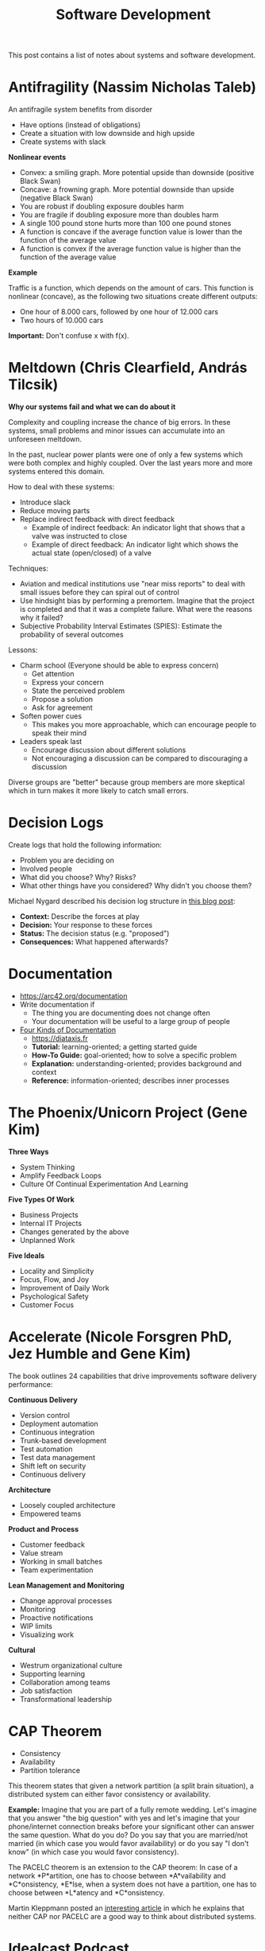 #+TITLE: Software Development

This post contains a list of notes about systems and software development.

* Antifragility (Nassim Nicholas Taleb)
:PROPERTIES:
:CUSTOM_ID: antifragility
:END:

An antifragile system benefits from disorder

- Have options (instead of obligations)
- Create a situation with low downside and high upside
- Create systems with slack

*Nonlinear events*

- Convex: a smiling graph. More potential upside than downside (positive Black
  Swan)
- Concave: a frowning graph. More potential downside than upside (negative Black
  Swan)
- You are robust if doubling exposure doubles harm
- You are fragile if doubling exposure more than doubles harm
- A single 100 pound stone hurts more than 100 one pound stones
- A function is concave if the average function value is lower than the
  function of the average value
- A function is convex if the average function value is higher than the function
  of the average value

*Example*

Traffic is a function, which depends on the amount of cars. This function is
nonlinear (concave), as the following two situations create different outputs:

- One hour of 8.000 cars, followed by one hour of 12.000 cars
- Two hours of 10.000 cars

*Important:* Don't confuse x with f(x).

* Meltdown (Chris Clearfield, András Tilcsik)
:PROPERTIES:
:CUSTOM_ID: meltdown
:END:

*Why our systems fail and what we can do about it*

Complexity and coupling increase the chance of big errors. In these systems,
small problems and minor issues can accumulate into an unforeseen meltdown.

In the past, nuclear power plants were one of only a few systems which were both
complex and highly coupled. Over the last years more and more systems entered
this domain.

How to deal with these systems:

- Introduce slack
- Reduce moving parts
- Replace indirect feedback with direct feedback
  - Example of indirect feedback: An indicator light that shows that a valve was
    instructed to close
  - Example of direct feedback: An indicator light which shows the actual state
    (open/closed) of a valve

Techniques:

- Aviation and medical institutions use "near miss reports" to deal with small
  issues before they can spiral out of control
- Use hindsight bias by performing a premortem. Imagine that the project is
  completed and that it was a complete failure. What were the reasons why it
  failed?
- Subjective Probability Interval Estimates (SPIES): Estimate the probability of
  several outcomes

Lessons:

- Charm school (Everyone should be able to express concern)
  - Get attention
  - Express your concern
  - State the perceived problem
  - Propose a solution
  - Ask for agreement
- Soften power cues
  - This makes you more approachable, which can encourage people to speak their
    mind
- Leaders speak last
  - Encourage discussion about different solutions
  - Not encouraging a discussion can be compared to discouraging a discussion

Diverse groups are "better" because group members are more skeptical which in
turn makes it more likely to catch small errors.

* Decision Logs
:PROPERTIES:
:CUSTOM_ID: decision-logs
:END:

Create logs that hold the following information:

- Problem you are deciding on
- Involved people
- What did you choose? Why? Risks?
- What other things have you considered? Why didn't you choose them?

Michael Nygard described his decision log structure in [[https://cognitect.com/blog/2011/11/15/documenting-architecture-decisions][this blog post]]:

- *Context:* Describe the forces at play
- *Decision:* Your response to these forces
- *Status:* The decision status (e.g. "proposed")
- *Consequences:* What happened afterwards?

* Documentation
:PROPERTIES:
:CUSTOM_ID: documentation
:END:

- https://arc42.org/documentation
- Write documentation if
  - The thing you are documenting does not change often
  - Your documentation will be useful to a large group of people
- [[https://www.writethedocs.org/videos/eu/2017/the-four-kinds-of-documentation-and-why-you-need-to-understand-what-they-are-daniele-procida/][Four Kinds of Documentation]]
  - https://diataxis.fr
  - *Tutorial:* learning-oriented; a getting started guide
  - *How-To Guide:* goal-oriented; how to solve a specific problem
  - *Explanation:* understanding-oriented; provides background and context
  - *Reference:* information-oriented; describes inner processes

* The Phoenix/Unicorn Project (Gene Kim)
:PROPERTIES:
:CUSTOM_ID: the-phoenix-unicorn-project
:END:

*Three Ways*

- System Thinking
- Amplify Feedback Loops
- Culture Of Continual Experimentation And Learning

*Five Types Of Work*

- Business Projects
- Internal IT Projects
- Changes generated by the above
- Unplanned Work

*Five Ideals*

- Locality and Simplicity
- Focus, Flow, and Joy
- Improvement of Daily Work
- Psychological Safety
- Customer Focus

* Accelerate (Nicole Forsgren PhD, Jez Humble and Gene Kim)
:PROPERTIES:
:CUSTOM_ID: accelerate
:END:

The book outlines 24 capabilities that drive improvements software delivery
performance:

*Continuous Delivery*

- Version control
- Deployment automation
- Continuous integration
- Trunk-based development
- Test automation
- Test data management
- Shift left on security
- Continuous delivery

*Architecture*

- Loosely coupled architecture
- Empowered teams

*Product and Process*

- Customer feedback
- Value stream
- Working in small batches
- Team experimentation

*Lean Management and Monitoring*

- Change approval processes
- Monitoring
- Proactive notifications
- WIP limits
- Visualizing work

*Cultural*

- Westrum organizational culture
- Supporting learning
- Collaboration among teams
- Job satisfaction
- Transformational leadership

* CAP Theorem
:PROPERTIES:
:CUSTOM_ID: cap-theorem
:END:

- Consistency
- Availability
- Partition tolerance

This theorem states that given a network partition (a split brain situation), a
distributed system can either favor consistency or availability.

*Example:* Imagine that you are part of a fully remote wedding. Let's imagine
that you answer "the big question" with yes and let's imagine that your
phone/internet connection breaks before your significant other can answer the
same question. What do you do? Do you say that you are married/not married (in
which case you would favor availability) or do you say "I don't know" (in which
case you would favor consistency).

The PACELC theorem is an extension to the CAP theorem: In case of a network
*P*artition, one has to choose between *A*vailability and *C*onsistency,
*E*lse, when a system does not have a partition, one has to choose between
*L*atency and *C*onsistency.

Martin Kleppmann posted an [[https://martin.kleppmann.com/2015/05/11/please-stop-calling-databases-cp-or-ap.html][interesting article]] in which he explains that neither
CAP nor PACELC are a good way to think about distributed systems.

* Idealcast Podcast
:PROPERTIES:
:CUSTOM_ID: idealcast-podcast
:END:

*Jeffrey Fredrick ([[https://itrevolution.com/podcast/the-idealcast-episode-14/][Episode 14]])*

Employee satisfaction can indicate the performance of an organization. Ask:

- Are you happy?
- Are you able to do work that you are proud of?

*Scott Havens ([[https://itrevolution.com/podcast/the-idealcast-episode-22][Episode 22]] & [[https://itrevolution.com/podcast/the-idealcast-episode-23-2][Episode 23]])*

- State management techniques used in functional programming can be used to
  scale large architecture such as Wal-Mart's warehouse system
- Working with event streams as input and output makes a system decoupled,
  easier to test and more understandable
- A pure function can be replaced by a lookup table
- Scott mentions a story about how they recovered from a disaster involving the
  death of a Kafka cluster
- He also tells the story of how he replaced a synchronous call graph involving
  23 procedures with asynchronous computation
- Category theory is not too important in your day-to-day use of functional
  patterns

* Pilot Decision Management ([[https://www.youtube.com/watch?v=QNA9EExd8lQ][Clifford Agius]])
:PROPERTIES:
:CUSTOM_ID: pilot-decision-management
:END:

The TDODAR framework:

*Time*

- Is it an emergency? Do we have to act quickly?
- Do we need to and can we make more time?
- Do we have time for a cup of coffee?
- Start a stopwatch and make sure you come back to the "T" to check if things
  change

*Diagnosis*

What do we think happened?

- Discuss the symptoms
- Ask open questions
- Find some information to tell me this is not XYZ
- Agree on the issue to be tackled
- Make it quick and concise, the clock is ticking!

*Options*

What should we do?

- Brainstorm possible options
- Tell people "Give me another option!" if the discussion dries up
- Take input from all members of the team and outside sources
- No such thing as a silly idea. Verbalize everything
- Don't drag it out, be quick. Often the first ideas are the best anyway

*Decide*

What are we going to do?

- As a team decide what is the correct or chosen path
- Don't spend too much time deciding, pick an option and go with it
- *State the decision*

*Assign*

Assign tasks to the members of the team.

- Team leader assigns tasks
- Make tasks short and within the skills of that team member
- It is not a race!
- Complete your task as well as you can but don't delay completion
- If you can't complete ask for help
- Consider overload

*Review*

- Has the issue been resolved?
- Do we still have time?
- Quickly repeat TDODAR to see if actions have changed the answer
- Is it still a good decision?

* Sharpening the Tools ([[https://www.infoq.com/presentations/Sharpening-the-Tools][Dan North]])
:PROPERTIES:
:CUSTOM_ID: sharpening-the-tools
:END:

*Novice Programmer*

Need rules (*not patterns*) to guide their way: Don't ask. Follow this advice
and you will be fine.

*Advanced Beginner*

Do not follow the rules! Find out why the rules are the rules. We are starting
to get context - we experience how stuff works.

*Competent*

You become goal oriented. This is a time based thing. Most people become
competent if they keep doing something.

*Proficient*

This is a deliberate step. Things start to become intuition. Patterns start to
become useful. "How can I make this better?"

*Expert*

You are operating of instinct. You don't think about rules, you "just know".
This is critical: You don't know how you come up with your decision.

* Learn to love meetings ([[https://www.youtube.com/watch?v=ppfLUFO-hwc][Dr. Neil Roodyn]])
:PROPERTIES:
:CUSTOM_ID: learn-to-love-meetings
:END:

- Have a timeline and an agenda
- "Check-in": Say your name, how you feel and your expectations at the beginning
  of a meeting
- Decisions are made via votes
  - Yes
  - I don't care
  - No (you have to provide an alternative to discuss and vote)
- A decision can be postponed through an "investigation". This is used to ask
  clarifying questions
- They were using a dashboard to display metrics to analyze how the meeting time
  was spent (e.g. fiddling with the projector, actual discussions and so on)
- Lean Coffee

* Preventing the Collapse of Civilization ([[https://www.youtube.com/watch?v=pW-SOdj4Kkk][Jonathan Blow]])
:PROPERTIES:
:CUSTOM_ID: preventing-the-collapse-of-civilization
:END:

- Technology on its own will degrade. It needs constant effort to improve and
  not lose technology
- Without generational transfer, civilizations die
- How productive are programming languages at a higher abstraction level (think
  C#, Haskell or JavaScript) *really*? The first version of Unix was written
  in three weeks
- We keep adding complexity, which means that each individual knows less and
  less about a system
- We are reducing development time by using existing tools and frameworks, but
  we are also giving up capability. This is fine in isolation, but it might
  become a problem if everyone does it
- Only a handful of people *really* know how a CPU works
- Our tools change our thought process

* Don't Walk Away from Complexity, Run ([[https://www.youtube.com/watch?v=4MEKu2TcEHM][Venkat Subramaniam]])
:PROPERTIES:
:CUSTOM_ID: dont-walk-away-from-complexity-run
:END:

- Two kinds of code frustrate him:
  - One that won't work
  - One that works, but shouldn't
- Shared mutability is the devil's work
- Using a library is like dating, using a framework is like getting married

* Transactions - Myths, Suprises and Opportunities ([[https://www.youtube.com/watch?v=5ZjhNTM8XU8][Martin Kleppmann]])
:PROPERTIES:
:CUSTOM_ID: transactions-myths-suprises-and-opportunities
:END:

ACID is more or less a marketing term, it isn't too precise.

*Durability*

Used to mean that your database is written to an archive tape. When tape bands
fell out of fashion, durability was redefined as "fsync to disk". With the rise
of distributed system, durability was redefined once more to mean replication.

*Consistency*

- This is not the same C as in the CAP theorem
- A database moves from one consistent state to the another through
  transactions. A consistent state is defined through integrity checks or
  invariants (e.g. the balance of an account cannot be negative)
- It is a property of how the application uses the database, it is not a
  property of the database itself

*Atomicity*

- "All or nothing guarantee"
- It's about handling crashes/fault, not about concurrency! You either get all
  or no parts of a transaction

*Isolation*

Serializable isolation means that the effects of concurrent transactions is as
though all transactions were performed in a serial (one after the other)
fashion. Each transaction feels as if it had the whole database for itself.

Databases have different default and maximum isolation levels. These levels are:

- Read Uncommitted
- Read Committed:
  - Dirty reads/writes are not allowed
  - Does not prevent Read Skew (see below). This is scary, as "Read Committed"
    is the default isolation level for several databases
- Snapshot Isolation:
  - Read skews are not allowed. If a transaction is reading the database, the
    transaction sees the database at a specific point in time. Other
    transactions do not interfere.
  - Does not prevent Write Skew
- Repeatable Read
- Serializable
  - Can prevent Write Skew
  - Some implementations use two-phase-locking (not two-phase-commit!), which
    use shared locks. This can be problematic, as analytical queries lock the
    whole databases.
  - Other solutions (which don't use shared locks) are H-Store and Serializable
    Snapshot Isolation

*Race Conditions*

- Dirty Read: A transaction can read what another unfinished transaction wrote
- Dirty Write: Concurrent writes to several tables can interfere with each other
- Read Skew: Imagine a transaction which transfers 100 dollars from one account
  to another. A backup process might read both accounts at different times (one
  before a transaction, and one afterwards), which means that the backup now
  contains inconsistent data
- Write Skew:
  - Pattern: Read something, make decision, write decision to database
  - Example: An ambulance system requires, that each shift has at least one
    doctor on call. If several doctors request to go off call at the same time,
    we can end up in a situation in which no doctor is on call. This can happen
    because these concurrent transactions see the exact same snapshot of a
    database
  - "By the time the write is committed, the premise of the decision is no
    longer true"

* How did we end up here ([[https://www.youtube.com/watch?v=oxjT7veKi9c][Todd Montgomery & Martin Thompson]])
:PROPERTIES:
:CUSTOM_ID: how-did-we-end-up-here
:END:

- Focus on the fundamentals. Master them and understand them before you try
  to change them
- Shared mutable state is *a complete nightmare* and should only be used for
  systems programming. The smartest people get this wrong all the time
  - A cache is one the hardest problems in computer science. Do you *really*
    want to implement it yourself?
  - Embrace append-only, single writer, and shared nothing designs
- Universal scalability law: You can't run away from math
- Stop using text encoding. The web is in a constant "debug mode"
- Synchronous communication is the crystal meth of distributed programming.
  Remote Procedure Calls do not work
- Object orientation and set theories are great models. Please don't use ORMs to
  make them work together. If you don't understand SQL, please do not use a
  database
- "The purpose of abstraction is not to be vague, but to create a new semantic
  level in which one can absolutely precise" - Dijkstra
- Think in terms of transformation and flow of data - not code!
- Farley's second law: "As soon as you realize that most people don't know what
  they are doing the world makes a lot more sense"

* It's about time ([[https://www.youtube.com/watch?v=Nhhm5yC2HCo][Christin Gorman]])
:PROPERTIES:
:CUSTOM_ID: its-about-time
:END:

The basic time library in your favorite programming language might be horrible.
Why? Because they tend to mix two very different concepts:

- The linear progression of time
- An interpretation of time, based on politics, astronomy and history

What time is it? 1532428776. No, I mean what time is it? Well, that depends.
Which epoch do you mean?

| Environment | Start      |
|-------------+------------|
| .NET        | 1 Jan 0001 |
| Windows     | 1 Jan 1601 |
| Unix        | 1 Jan 1970 |
| GPS         | 5 Jan 1980 |

A timestamp on Windows means something completely different than a timestamp on
Unix!

Time synchronization (clock drift correction) is the reason why Windows does not
guarantee, that the system time increases monotonically. So you shouldn't use
it. Instead, use something different like the current tick count, or use your
own sequence number.

UTC (which stands for Coordinated Universal Time) is an effort to create a
system on which we can all agree.

Coding advice:

- Store timestamps as UTC together with a time zone
- Do not store start/end timestamps. Instead, store a start timestamp together
  with a duration. This makes it much easier to deal with events such as
  day-light saving
- Don't always mock out your database layer. The conversation of dates (which
  can depend on the time zone of your database *and* on the time zone of your
  operating system) will hunt you down
- Make date ranges *inclusive* from and *exclusive* to (start <= value <
  end)

* PID Loops and the Art of Keeping Systems Stable ([[https://www.youtube.com/watch?v=3AxSwCC7I4s][Colm MacCárthaigh]])
:PROPERTIES:
:CUSTOM_ID: pid-loops-and-the-art-of-keeping-systems-stable
:END:

Control theory:

Present -> Observe -> Feedback -> React -> (Present)

A furnace is a classical example of applied control theory: you want to keep
water at a specific temperature. So what do you do? You measure the error (e.g.
the water has 20°C, it should be 100°C, so the error is 80°C) and react with
correcting actions based on the error. To do this, we distinguish three types of
controllers:

*P Controller*

- Takes proportional steps to correct an error (e.g. the applied heat is
  proportional to the measured error)
- These systems tend to oscillate around the desired state

*PI Controller*

- Adds an integral to observe an error over time
- Such a system still oscillates, but the overall error curve is flattened
- Thermostats or cruise controls use PI systems
- These systems cannot deal with shocks

*PID Controller*

- Adds a derivative component to predict future errors

*Anti Patterns*

Using open loops is scary. The system cannot detect a problem. Chaos engineering
and observability are fine practices to find open loops. Open loop systems tend
to be imperative (do this, do that), while closed loop system tend to be
declarative (please get the system into my defined desired state).

Power laws are out to get you. A system failure can spread in an exponential
way. These failures can be kept in their cages by building smaller systems
(which decrease the overall "blasting radius"). Other techniques include:

- Exponential back-off
- Rate-limiters

Sudden load spikes can bring down a system. In general: keep your queues short.
LIFO queues might be a good idea, as they will prioritize new information.

Implementing edge triggered systems imply, that you have solved the "deliver
just once" problem. Level triggered (and idempotent) systems seem to be a
simpler solution.

* Big Numbers and the 1Hz CPU ([[https://www.youtube.com/watch?v=pDBOC6I3K8g][Tom Hudson]])
:PROPERTIES:
:CUSTOM_ID: big-numbers-and-the-1hz-cpu
:END:

We do not have a good intuition for how fast different parts of a computer are.

Let's have a look at a 3ghz CPU and different access times:

- Register: 0.3ns
- L1 cache: 1.5ns
- L2 cache: 3ns
- L3 cache 13ns
- RAM: 0.1 microseconds
- HDD: 6ms
- SSD: 80 microseconds

All these values seem "low enough", but let's but them into perspective using a
1 Hertz CPU:

- Register: 1 second
- L1 cache: 4.5 seconds
- L2 cache: 9 seconds
- L3 cache: 39 seconds
- RAM: 5 minutes
- HDD: 9 months
- SSD: 1 day

* Design, Composition, and Performance ([[https://www.youtube.com/watch?v=MCZ3YgeEUPg][Rich Hickey]])
:PROPERTIES:
:CUSTOM_ID: design-composition-and-performance
:END:

- Design is taking things apart so you can put them back together
- An instrument is a tool for an expert
- You learn an instrument by playing the actual instrument. There is no real
  alternative. This means, that you are using an experts tool while being a
  novice. But you won't be a novice for long
- An instrument is (for the most part) very simple. It is made to work in a very
  specific way. Composers can use several instruments to create a predictable
  outcome. This would be hard if instruments weren't that limited
- A musician spends most of his time practicing instead of performing. Why is
  our industry different?
- We should build interfaces for machines first and then put an interface for a
  human on top
- Constraint is a driver for creativity
- Design is making decisions. It's about saying no

* Thinking Fast and Slow ([[https://www.youtube.com/watch?v=XjbTLIqnq-o][Linda Rising]])
:PROPERTIES:
:CUSTOM_ID: thinking-fast-and-slow
:END:

*System 1*

- Unconscious (runs 24/7)
- Fast, intuitive
- Can multi-task
- ~11 million bits/second
- 95% of cognitive function
- inaccessible

*System 2*

- Conscious
- Slow, rational, forgetful
- Linear (Cannot multi-task)
- ~40 bits/second
- 5% of cognitive function

We identify with System 2 and we believe, that System 2 is in charge.

System 1 gains its speed by using heuristics. It is also in charge of "telling
our story" in which we are identified as the hero. System 1 is prone to biases
such as:

- *Confirmation bias:* We seek confirmation instead of information. We like to
  stick to our point of view, even in the face of evidence which supports a
  different point
- *Cognitive dissonance:* We have a hard time to keep two contradicting ideas
  in our head
- *Naive realism:* We believe that we are rational and that a disagreeing part
  will "see" if we present them "our facts"

We overestimate our own understanding and underestimate the role of randomness
in our world. We seek for patterns and explanations, even if there aren't any.

System 2 can only focus for about 50 minutes (max) before taking a break.

We use System 2 to learn something new. Over time, a certain skill moves to
System 1 (e.g. walking, driving, or playing an instrument). After is has moved
to System 1, interference from System 2 can hurt our performance by
"overthinking".

System 2 takes a lot of energy. Self control causes a drop in your blood
glucose. We have a limited pool of "mental energy". This is why we tend to make
worse decisions when tired or hungry.

System 2 believes that it runs the show, but System 1 is in charge! And that's
good. You don't want to trust a system which lets you forget your keys to care
about essential tasks such as breathing.

*Better Meetings*

- Water, tea, coffee available
- Standing should be OK
- Very small groups
- Limit meeting times to ~40 minutes. For longer meetings, take a different seat
  after a break
- 10 minute break before important decisions

* Mistakes and Discoveries While Cultivating Ownership ([[https://www.youtube.com/watch?v=ddOGmao_cnA][Aaron Blohowiak]])
:PROPERTIES:
:CUSTOM_ID: mistakes-and-discoveries-while-cultivating-ownership
:END:

*Netflix Culture*

- *Avoid rules:* Do not constraint people. We need good judgment
- *People over Process:* The world is changing, while your process is lacking
  behind
- *Context not Control:* You can't really good decisions if you do not
  understand your environment. A manager knows less than the "people in the
  field"
- *Freedom and Responsibility:* Have options and hold people responsible for
  the quality of their decision making

*Levels of Ownership*

0. *Demonstration:* No ownership
1. *Oversight:* You do it, but we will pre-approve it
2. *Observation:* You do it and we will review it after it is done
3. *Execution:* Here's where we want to go and we know that you will pull it
   off. We might check just so that we know what's going on
4. *Vision:* You understand your responsibilities and your shareholder's needs

*Mistakes*

- Different ideas about which level we should be at
- Not being explicit when levels change

* Changing your Habits & Environment to get more Professional Productivity ([[https://www.youtube.com/watch?v=mrHjHdyRDNY][Linda Rising]])
:PROPERTIES:
:CUSTOM_ID: changing-your-habits-and-environment-to-get-more-professional-productivity
:END:

- We sit too much and move too little
- Lying down can improve your problem solving skills
- Try to have meetings while walking

* Functional data that adapts to change ([[https://www.youtube.com/watch?v=us4dp7Ksly0][Don Syme]])
:PROPERTIES:
:CUSTOM_ID: functional-data-that-adapts-to-change
:END:

- Classic UIs are built using the MVVM pattern
- A different approach to building UI is called MVU: Model, View, Update
  - Examples: Svelte, Elm, React Native
- MVU is based on functional principles
- There is a unidirectional data flow
- "UI becomes calculation and information, not state"
- We create a view based on a model and update the model through messages, which
  in turn changes the view
- An initial reaction might be that "functional" and "high performance" cannot
  go together. The key to making it work is "incremental functional
  programming", which is related to event sourcing

* A Cheap Effective Method for Dealing with Stressful Situations ([[https://www.youtube.com/watch?v=ODpq_6qcPIA][Linda Rising]])
:PROPERTIES:
:CUSTOM_ID: a-cheap-effective-method-for-dealing-with-stressful-situations
:END:

- The pandemic has created a very stressful environment
- Long periods of anxiety compromises our immune system
- What doesn't work:
  - Suppressing/denying a stressful situation
  - Positive thinking (not strong enough)
  - Distractions
  - Venting
  - Blaming others/circumstances
- What does work: expressive writing. Write about your troubles
- General instructions
  - Write 15-20 min/day for 4-5 consecutive days
  - Topic should be personal and important
  - Write continuously. Don't worry about punctuation, spelling, grammar. If you
    run out of things to say, repeat what you have written. Keep pen on paper.
  - Write only for yourself. Destroy or hide what you are writing. Do not turn
    the exercise into a letter. The result is for your eyes only.
  - If you feel you cannot write about something because it will push you over
    the edge, STOP!
  - Some feel sad after writing, especially on the first day. This feeling
    usually goes away in an hour or so
- *Pen and paper work best*, but typing or voice recording are OK
- Writing before stressful situations (e.g. test taking, presentations, surgery,
  ...) can also be beneficial

* If (domain logic) then CQRS, or Saga ([[https://www.youtube.com/watch?v=fWU8ZK0Dmxs][Udi Dahan]])
:PROPERTIES:
:CUSTOM_ID: if-domain-logic-then-cqrs-or-saga
:END:

- Hard deletes are painful as they can lead to cascading deletes (e.g. deleting
  a product may delete user purchases)
- We use soft deletes as a "quick fix" to the cascading delete problem
- But deleting makes a lot of sense in a "private domain", e.g. when a user
  updates the product catalog. We can treat this domain as a sandbox, where the
  user can manipulate data in an easy way
- We need to validate data when we are publishing it from the "private domain"
  to a "public domain" (e.g. so that the customer can see the updated product
  catalog)
- Deletes in a "public domain" hide business intent. Why do you want to delete
  data? Do you really want to delete this product, or do intent to no longer
  sell this product?
- Systems like Amazon are a collaborative domain. Checking invariants is doomed
  to be full of race conditions. Example: A user adds a product to his shopping
  cart. An employee marks the same product as "not for sale". Depending on the
  timing of these requests, an invariance such as "a user cannot buy an item if
  it is not for sale" cannot hold.
- We need to deal with eventual consistency in the context of the business.
  Don't confuse this with technical eventual consistency (e.g. updating read
  models)

* Cultivating Architecture ([[https://www.youtube.com/watch?v=MZnrxjw602E][Martin Fowler, Birgitta Böckeler]])
:PROPERTIES:
:CUSTOM_ID: cultivating-architecture
:END:

- Good architecture can accelerate a team as it can keep the cost of change down
- Software delivery performance correlates with organizational performance
- Strive to create autonomous teams
- Inform technical staff about the business goals
- Create a set of guiding principles which should help a team when dealing with
  architecture decisions
  - Find principles by identifying what's moving you forward and what's holding
    you back
- Create your own tech radar. What technology do we use? What do we want to try?
  What do we want to get rid of?
- Document any decisions. A simple markdown file might be enough

* What I learned from three years of sciencing the crap out of DevOps ([[https://www.youtube.com/watch?v=kr08zSnyU20][Jez Humble]])
:PROPERTIES:
:CUSTOM_ID: what-i-learned-from-three-years-of-sciencing-the-crap-out-of-devops
:END:

- Job satisfaction is the biggest indicator for organization performance
- IT companies with high throughput perform better in terms of stability

* Files ([[https://www.deconstructconf.com/2019/dan-luu-files][Dan Luu]])
:PROPERTIES:
:CUSTOM_ID: files
:END:

- We believe that file systems are a solved problem and that they share a common
  abstraction, but that is not true
- Writing a file may seem easy, but there's a lot that could go wrong. File
  systems have bugs too
- File operations may not be atomic
- Even great programmers make mistakes when using the file system. Static
  analysis tools found bugs when inspecting code bases such as Git, Postgres
- Sqlite is a rather stable way to interact with the file system
- Different file systems have different behavior when dealing with errors
- SSDs need ECC (error correcting codes) not be "better", but rather to work at
  all
- Computers don't work

* Optimize For Time ([[https://www.youtube.com/watch?v=fBr8BKPW5tc][Andy Walker]])
:PROPERTIES:
:CUSTOM_ID: optimize-for-time
:END:

- High performing teams seem to have more time to get things done. They don't
  hurry. They hit their deadlines
- Struggling teams seem to always be behind
- Busyness is a curse
- Four things he holds true
  - Invest in improvement
  - Respect each other's time
  - Ruthless about time (say no to things that don't make sense)
  - Anticipate problems
- What if the team is the product? If you are not investing in moving faster
  you're moving slower
- Only interrupt people if there is an important reason to do so
- Teams that invest in each other achieve more
- Change is expensive! Fail fast
- When given a hard deadline, work from the basis that everything is going to
  failure
  - Plan for failure
  - Plan to fail cheaply
  - Your plan is not the outcome
  - Recover quickly

* Conversational Transformation ([[https://www.youtube.com/watch?v=RMT_Tqzf_vc][Jeffrey Fredrick, Douglas Squirrel]])
:PROPERTIES:
:CUSTOM_ID: conversational-transformation
:END:

Conversational Analysis with The 4 Rs

- Record
  - Fold a piece of paper in half. Write the major points of your conversation
    on the right hand side. Record what you thought (but didn't say) on the left
    hand side
- Reflect
  - How many genuine questions were asked?
  - What is on the left side that isn't on the right?
  - What sets off negative reactions for you?
- Revise
- Roleplay
- (Repeat)
- (Role-reversal)

* Continuous Retrospectives ([[https://www.youtube.com/watch?v=1wzedZcSmKY][Linda Rising]])
:PROPERTIES:
:CUSTOM_ID: continuous-retrospectives
:END:

- In times like COVID we cannot even remember what day it is. How can we then
  have a meaningful discussion (retrospective) about a long project?
- Continuous retrospectives: Hang up a timeline and add sticky notes through out
  the day. Capture ideas, questions, concerns, events, problems, success,
  failure
- Spend the last 15 minutes writing about, reflecting on lessons learned that
  day
- Guide Boards
  - https://www.youtube.com/watch?v=DnZnb22Cgd8
  - https://mattischneider.fr/agile/guide-board/paper.pdf
  - https://mattischneider.fr/anthropologie/agile/thesis
- Retrospectives offer different opportunities:
  - Project: long term learning (strategic)
  - Iteration: what should we do now? (tactical)
  - Continuous: small experiments

* Solving Problems the Clojure Way ([[https://www.youtube.com/watch?v=vK1DazRK_a0][Rafal Dittwald]])
:PROPERTIES:
:CUSTOM_ID: solving-problems-the-clojure-way
:END:

- Imperative code spreads state, mutation and side effects, which makes larger
  programs harder to understand and change
- Object oriented programming tries to solve these problems through classes and
  encapsulation. The preferred thinking model revolves around agents and how
  they communicate with each other
- While we cannot get rid of state, functional programming uses a set of
  techniques to avoid state wherever possible. Rafal outlines a few techniques:
  - *Minimize* state
      - Derive state from other state (e.g. the current player of a Tic Tac Toe
        game can be derived based on the board state)
      - Use immutable data structures instead of mutation
      - Pass lambdas
      - Recursion
  - *Concentrate* state into fewer places
  - *Defer* actions (e.g. Elm architecture)
- Given a graph of components, the typical OO approach is to keep state
  separated by pushing it down as far as we can. The FP approach would be to put
  all the state into the root node

* Persistent Data Structures and Managed References ([[https://www.infoq.com/presentations/Value-Identity-State-Rich-Hickey][Rich Hickey]])
:PROPERTIES:
:CUSTOM_ID: persistent-data-structures-and-managed-references
:END:

- Pure functions have no notion of time and no effect on the world
- Concurrency breaks variables badly
  - Might not be atomic (e.g. long)
  - Need locks or volatile keywords
- Identity: An entity we associate with a series of relates values over time
  - Can be a composite (e.g. the members of a sports team might change, but we
    still consider it to be the same sports team)
- State: Value of an identity at a time
- Value: An immutable structure (e.g. numbers, strings, ...)
- Overall philosophy
  - Things don't change in place
  - See time as a dimension
  - The future is a function of the past (and doesn't change it)
  - Co-located entities can observe each other without cooperation

* End to end functional tests that can run in milliseconds ([[https://www.youtube.com/watch?v=Fk4rCn4YLLU][Nat Pryce]])
:PROPERTIES:
:CUSTOM_ID: end-to-end-functional-tests-that-can-run-in-milliseconds
:END:

- They applied the hexagonal architecture model in combination with
  "screenplays"
- Tests can run in different scenarios (in memory, using a Browser with or
  without JS, REST calls, ...)
- They put all interactions (e.g. steps a user takes to update his mail address)
  behind an interface, so that these "use cases" don't know anything about a
  scenario. This technique allows the team to change an N*M mapping to an N+M
  mapping
- Gives great feedback about the actual state of the system. Such an approach
  can find problems in your CDN configuration or your caching policies
- Makes the overall system more observable
- To test/maintain a system we need to
  - Know what the system is doing
  - Know when it has stopped doing it
  - Know when the system has failed
  - Explain what has gone wrong
  - Restore the system to a good state

* Design Microservice Architectures the Right Way ([[https://www.youtube.com/watch?v=j6ow-UemzBc][Michael Bryzek]])
:PROPERTIES:
:CUSTOM_ID: design-microservice-architectures-the-right-way
:END:

- Describe APIs/Events/Databases (e.g. by using JSON) and invest in tooling
  - Create custom linters to ensure that common naming conventions are used
  - Use code generation to automate API creation using CI/CD
  - Use code generation to create mocks
  - Create databases on the fly
- Each microservice owns its own database. Other services use APIs + Events
- Event principles:
  - Producers guarantee at least once delivery
  - Consumers implement idempotency
- Design schema first for all APIs and Events
  - Consume Events (not APIs) by default
- Invest in automation
  - Deployment, code generation, dependency management
- Enable teams to write amazing and simple tests
  - Drives quality, streamlines maintenance, enables continuous delivery

* Entity Component Systems and You: They're Not Just For Game Developers ([[https://www.youtube.com/watch?v=SFKR5rZBu-8][Paris Buttfield-Addison, Mars Geldard, Tim Nugent]])
:PROPERTIES:
:CUSTOM_ID: entity-component-systems-and-you-theyre-not-just-for-game-developers
:END:

- A paradigm/architecture which is commonly used in the game industry
- ECS separate data and logic
 - Entities have IDs. They are similar to primary keys and are used to identity
   everything. Examples: camera, tree, player, enemy, particle
 - Components have data. Components are used as an alternative to hierarchies.
   So ECS favor composition over inheritance. Examples: Position component,
   Velocity component, Damage component
 - Systems have logic. These systems are often chained together and can be
   compared to functional programming. Example: Update position of every player,
   determine hits, calculate damage, render
- ECS are often combined with data-oriented design to improve performance by
  reducing cache misses. These designs can be compared to an in-memory database
- Strengths
  - Performance (data oriented design, parallelism)
  - Flexibility
  - No hierarchy
  - Have similar advantages as microservices and functional programming
- Weakness
  - More code upfront
  - Hard to keep everything in your head
  - No clear starting point

* Programming Is The Easy Part ([[https://www.youtube.com/watch?v=SbGiSH_8UGk][J. B. Rainsberger]])
:PROPERTIES:
:CUSTOM_ID: programming-is-the-easy-part
:END:

A lot of high level software design principles boil down to a linear combination
of "remove duplication" and "improve names".

* Modern SQL A lot has changed since SQL 92 ([[https://www.youtube.com/watch?v=rpw_x8TtqTo][Markus Winand]])
:PROPERTIES:
:CUSTOM_ID: modern-sql-a-lot-has-changed-since-sql-92
:END:

SQL has changed a lot, though most developers only know the 1992 standard

- *WITH* clause: create "private" views to make a query more readable
- *WITH RECURSIVE*: is an implementation of loops in SQL. It can be used to
  walk hierarchies
- *GROUPING SETS*: use several GROUP BY statements at the same time
- *FILTER*: Adds WHERE expressions to aggregates
- *OVER* and *PARTITION BY*: Aggregates without GROUP BY. Can be used to
  implement features such as row-based balancing
- *FETCH FIRST*: also known as LIMIT
- *OFFSET*: gives the remaining data when using FETCH FIRST, but there are
  traps. Don't use it
- *OVER*: window functions
- *System Versioning*: Can be used to show tables at a given time. Adds audit
  features to destructive changes such as INSERT, UPDATE or DELETE

* Testing as an equal 1st class citizen to coding ([[https://www.youtube.com/watch?v=1u6DdiFFH6Q][Jon Jagger]])
:PROPERTIES:
:CUSTOM_ID: testing-as-an-equal-1st-class-citizen-to-coding
:END:

- The Equilibrium law: stable systems tend to oppose their own proper function
- All changes can be understood as the effort to maintain some constancy, and
  all constancy as maintained through change
- You will not increase the speed of your car if you think that your brakes are
  unreliable
- Tests act like brakes when developing software
- Are you confident enough to delete "dead" code?

* Technical Leadership and Glue Work ([[https://www.youtube.com/watch?v=KClAPipnKqw][Tanya Reilly]])
:PROPERTIES:
:CUSTOM_ID: technical-leadership-and-glue-work
:END:

- Glue work
  - is work that makes the whole teams better
  - is expected when you are senior
  - and risky when you are not
  - (people might not be rewarded for it)
- Women tend to volunteer more often to do unpromotable work than men
  - Men also volunteer less because they know that women will step in if no one
    volunteers
- What do you want to get better at?
- The vast majority of our learning happens at our job

* The Only Unbreakable Law ([[https://www.youtube.com/watch?v=5IUj1EZwpJY][Casey Muratori]])
:PROPERTIES:
:CUSTOM_ID: the-only-unbreakable-law
:END:

- Conway's law states that a piece of software tends to reflect a company's
  communication structures (its org chart)
- The intended title of this talk should have been Conway's nightmare
- What Conway did not anticipate: A piece of software does not only reflect the
  current org chart, but it most likely also contains fragments of *previous*
  org charts
- Windows contains at least four different volume controls which were all
  created in different versions of Windows
- We create organizations and groups to tackle problems that we cannot solve
  alone. They are in a way a necessity, but they are not inherently "good"
- Developers tend to do the same thing when they are writing code: They create
  class hierarchies so they can divide a problem which they cannot keep in their
  head. Just like org charts, they might be too complicated or inefficient

* Improving eBay's Development Velocity ([[https://www.youtube.com/watch?v=Qgjs0IA114E][Randy Shoup and Mark Weinberg]])
:PROPERTIES:
:CUSTOM_ID: improving-ebays-development-velocity
:END:

- Randy and Mark used the Accelerate book
- Used DORA metrics to track progress
- Teams delivered >2x the features
- Focused on removing bottlenecks
- How could we deliver once per day? - Here is a list of 20 things that are
  holding us back
- CEO: "The most important initiative at the company. Go faster!"

* Uncoupling ([[https://www.youtube.com/watch?v=mAw4ygX1c-4][Michael Nygard]])
:PROPERTIES:
:CUSTOM_ID: uncoupling
:END:

*Coupling*

- Determines degree of freedom
- Enables some movement
- Inhibits other movement
- Connects effects
- Is necessary and inescapable

*Kinds of Coupling*

- Operational: Consumer cannot run without the provider
- Development: Changes in producer and consumer must be coordinated
- Semantic: Change together because of shared concepts
- Functional: Change together because of shared responsibility
- Incidental: Change together for no good reason

*Composability*

- Is inversely proportional to the number of interfaces
- Is inversely proportional to the number of data types

* Make Impacts Not Software ([[https://www.youtube.com/watch?v=GnK_n9Udhhs][Gojko Adzic]])
:PROPERTIES:
:CUSTOM_ID: make-impacts-not-software
:END:

- Typical software road maps are better described as tunnels, since these "maps"
  typically only contain a single road/approach
- A real road map contains several different ways to reach a specific goals
- Before the invention of GPS a long trip involved a lot of upfront planning
- A GPS eliminates this upfront planning by recalculating potential routes
  depending on-the-fly (e.g. in case of heavy traffic or an accident)
- Shipping small increments are the equivalent to a GPS recalculation process.
  We can use fast feedback to decide how to change our route (by using a road
  map)
- Software projects typically do not have a specific destination. Most of the
  time the "real" destination arises while we are developing something new
- People measure what's easy, not was is important
- Story points, time estimates or bug counts are negative metrics. They tell you
  when something is wrong, but they cannot tell you if everything is alright.
  "Zero bugs" could mean "great quality" but it could also mean "no or poor
  testing" or "nothing new was delivered". In other words: absence of evidence
  is not evidence of absence
- https://www.impactmapping.org/

* Protect Yourself Against Supply Chain Attacks ([[https://www.youtube.com/watch?v=00R1JGBQEJg][Rob Bos]])
:PROPERTIES:
:CUSTOM_ID: protect-yourself-against-supply-chain-attacks
:END:

- Libraries used by your application and tooling used to build your application
- Supply Chain Confusion (typo squatting, namespace shadowing, configuration
  files, pipeline attacks, pipeline artifact attacks)
- Typo squatting: a malicious copy of a well known package is published using a
  slightly different name (e.g. ~coreenv~ and ~core-env~)
- Some package managers offer a namespace feature (e.g. ~@azure/some-package~
  instead of just using ~some-package~)
- You not only want to know which packages (and their versions) you are using.
  You also want to know where you got these packages from
- Protect yourself using software composition analysis (AST or DAST -
  Static/Dynamic Application Security Testing)
- Package manager scanners: WhiteSource, BlackDuck, GitHub Dependabot, snyk.io
- You can use CVE databases to check that your packages do not contain known
  issues
- We want to find issues as fast as possible. In the best case we find an issue
  before we commit code or run a CI build
- Frameworks:
  - OWASP Software Component Verification Standard (SCVS)
  - Supply Chain Levels for Software Artifacts (SLSA)

* Monitoring Is Not Observability ([[https://www.youtube.com/watch?v=fBDI7F9PjlI][Baron Schwartz]])
:PROPERTIES:
:CUSTOM_ID: monitoring-is-not-observability
:END:

- Definitions
  - Observability: an attribute of a system
  - Instrumentation: measurement points
  - Telemetry: the measurements themselves
  - Analytics: turning telemetry into answers
  - Monitoring: checking/evaluating system state
- Events, Logs, Metrics, Traces
- It's all derived from events
- Kinds of telemetry
  - USE: Utilization, saturation, error
  - RED: Requests, errors, duration
  - SRE Book: Latency, traffic, errors and saturation
  - Queuing theory
  - Little's law
  - Universal scalability law

* Working at the Center of the Cyclone ([[https://www.youtube.com/watch?v=3ZP98stDUf0][Dr. Richard Cook]])
:PROPERTIES:
:CUSTOM_ID: working-at-the-center-of-the-cyclone
:END:

- Complexity is change
- It's not surprising that your system sometimes fail. What is surprising that
  it ever works at all
- You build systems differently when you expect them to fail
- Failure is normal. Failed state is the normal state
- You need to build an organization that is able to recover from failure
- People are part of "the system"
- You never see "the system", you only see a representation (what you see on
  your screen)
- An incident is something that occurs in the mind of people who read
  representations of a system
- No mental model is "the system"
- Ordinary firms experience one to five acknowledged events per day
- As the complexity of a system increases, the accuracy of any agent's model of
  that system decreases
- Rollbacks do not keep you safe
- You need to consider "the system" and "the organization" (which are part of
  the system) to be successful
- Incidents are bits of wisdom. They show you where your mental model differs
  from "the system"

* Resilience In Complex Adaptive Systems ([[https://www.youtube.com/watch?v=PGLYEDpNu60][Dr. Richard Cook]])
:PROPERTIES:
:CUSTOM_ID: resilience-in-complex-adaptive-systems
:END:

- Rasmussen's system model
  - Economic failure boundary
  - Accident boundary
  - Unacceptable workload boundary
- The operating point tends to move towards the accident boundary
- If you get people together for a meeting about how important some topic is,
  you know you have failed
- We introduce a margin which should keep us from reaching the accident
  boundary. This also applies to speed limits or telling your kids "no, the
  stove is hot!". The problem is that we don't really know where the accident
  boundary is
- Normalization of deviance: Crossing over the margin line over and over without
  a problem makes us wonder what the big deal is. Is this margin too
  conservative? We are "flirting" with the margin
- Resilience: monitoring, reacting, anticipating and learning activities

* How Complex Systems Fail ([[https://www.youtube.com/watch?v=2S0k12uZR14][Dr. Richard Cook]])
:PROPERTIES:
:CUSTOM_ID: how-complex-systems-fail
:END:

- https://how.complexsystems.fail
- We have the "as imagined" and the "as found" world. These are pretty different
  worlds!
- We design for reliability
  - stiff boundaries, layers, formalism
  - defense in depth
  - redundancy
  - interference protection
  - assurance
  - accountability
- We want resilience
  - withstand transients
  - recover swiftly and smoothly from failures
  - prioritize to serve high level goals
  - recognize and respond to abnormal situations
  - adapt to change
- The time between maintenance is zero. Continuous maintenance should be part of
  the design
- Reveal the actual controls to your operators so that they can help you in case
  of accidents. Developers tend to design systems that make it impossible for
  people to do things. We are trying to protect systems from people
- Heavy machines have actual markers that show where you can lift them, since
  the manufacturers know that you will move them. We should also consider
  similar scenarios when dealing with software
- Support mental simulation by giving operators insight into the system
- Black boxes (hiding all details behind layers of abstractions) are a big
  mistake. We have to know the inside of a black box to reason about it
- Resilience agenda:
  - Operators are competent to hold the keys to the systems we build
  - Make resilience engineering the first priority of design for next gen
    systems
  - Commit resources to discovering, understanding and supporting resilience
    through the system life-cycle

* Sleeping with the enemy ([[https://www.youtube.com/watch?v=hIMwTzAAQ-w][Gojko Adzic]])
:PROPERTIES:
:CUSTOM_ID: sleeping-with-the-enemy
:END:

- Manual testing is a bottleneck
- Let developers watch testers so that they can build understanding and trust
- A software architect is somebody who writes very small parts of code for
  critical systems. Most of his time is spent on mentoring and helping others do
  their job
- The role of a tester should be similar to the role of a software architect, so
  let's turn testers into "test architects"
- This approach inverts the flow. Developers no longer push code to testers

Some quotes:

- "It makes much more sense to get the programmers involved to automate the
  tests while testers come up with the right test cases to automate."
- "I hate story points! Story points are useless! Story points measure effort,
  they are so easy to cheat, story points don't measure outcome. So, what we
  need to look at is: what is the outcome? how do we measure the outcomes? And
  then, that measures the productivity because that is what really productivity
  is. I don't care about lines of code, tests cases produced...What is the
  outcome?"

* Diagrams as Code 2.0 ([[https://www.youtube.com/watch?v=Za1-v4Zkq5E][Simon Brown]])
:PROPERTIES:
:CUSTOM_ID: diagrams-as-code-2-0
:END:

- Simon is the author of https://c4model.com
- The C4 model describes a set of abstractions which can be used to create
  architecture diagrams that behave similar to Google Maps, where you can zoom
  in and out of a map to change the amount of details you see. A legend is used
  to explain notation
- Diagrams as code 1.0 is a nice way to create version controlled diagrams
- Diagrams as code 2.0 describes an overall model of your architecture which can
  then be used to create one or more views (diagrams as code 1.0)
- Simon was created open source tooling to describe an architecture model using
  the [[https://github.com/structurizr/dsl][Structurizr DSL]]

* Software Architecture, Team Topologies and Complexity Science ([[https://www.youtube.com/watch?v=uAwJEFLJunk][James Lewis]])
:PROPERTIES:
:CUSTOM_ID: software-architecture-team-topologies-and-complexity-science
:END:

- The book "Team Topologies" outlines the four fundamental teams you need to
  build software fast:
  - Stream-aligned teams
  - Enabling teams
  - Complicated subsystem teams
  - Platform teams
- Mice, humans and elephants have roughly the same amount of heartbeats in their
  lifetime. They also have the same blood pressure. The bigger a mammal, the
  slower they live
- Complex adaptive systems (mammals, cities or companies) show sub-linear
  scaling: doubling one factor (e.g. size) does not double other factors (e.g.
  calorie intake, cost of building streets, revenue)
- Hierarchical fractal networks scale following a power law with an exponent of
  less than one
- Queues create back-pressure. Putting a queue into an information flow pauses
  the flow
- Larger organizations spend less of their revenue on R&D
- Cities show more than one type of scaling:
  - Super-linear: innovation, wages, number of professionals, crime, disease,
    pollution (social network)
  - Sub-linear: road length, number of petrol stations and restaurants, water
    pipes, electricity cables (hierarchical network)

* Automation Is Hard & We Are Doing It Wrong ([[https://www.youtube.com/watch?v=JU5niXIrK3Y][Johan Abildskov]])
:PROPERTIES:
:CUSTOM_ID: automation-is-hard-and-we-are-doing-it-wrong
:END:

- What is DevOps? One Definition: Culture, Automation, Lean, Measuring, Sharing
- Automation is not a luxury. It's a permission to play
  - "I don't want to buy software from people who are wasting their time"
- "But our customers won't pay for automation" - well, they most likely don't
  want to pay for your dailies, retrospectives or coffee breaks either
- Minimize the cost of adding one more engineer
- Maximize the value of adding one more engineer
- Why digitalization will kill your company too
  - Limited software skills in senior leadership
  - Ambidexterity: solve today's challenges while preparing for future needs
  - Leaders believe that digitalization is an R&D problem
  - Justify their lack of initiative by referring to the lack of desire for
    change from their most valuable customers
- Automation is not complex. An excavator is an obvious upgrade to a shovel
- Automating simple things is simple. Automating complex things might be
  impossible (without losing your sanity)
- Industry and technology stack doesn't matter. Architecture does (Nicole
  Forsgren, PhD)
- Automation is software. We should treat it as such!
  - Use version control
  - Create documentation
  - Have tests
- Monitor your automation. Use circuit breakers
  - Does my automation do something silly?
  - Use overrides but add checks to find stale overrides
- Idempotency is your friend
- Jevons Paradox: Increased efficiency != reduced consumption
- Keep in mind that an increase in automation can increase manual work (in other
  areas)
- Automation is way more than cost-down

* Engineering Documentation ([[https://www.youtube.com/watch?v=Z5OrR99OpiY][Lorna Jane Mitchell]])
:PROPERTIES:
:CUSTOM_ID: engineering-documentation
:END:

- Documentation enables customer success
- An investment that scales
- https://diataxis.fr/
- Use *really* good search
- Use the same tools and workflows as for code
- Prose linter https://vale.sh/

* Kinder, es tut mir undendlich leid ([[https://www.youtube.com/watch?v=dpQOKwYOhLQ][Martin Leyrer]])
:PROPERTIES:
:CUSTOM_ID: kinder-es-tut-mir-undendlich-leid
:END:

"We build our computer (systems) the way we build our cities: Over time, without
a plan, on top of ruins" - Ellen Ullman

* An Introduction to Residuality Theory ([[https://www.youtube.com/watch?v=0wcUG2EV-7E][Barry O'Reilly]])
:PROPERTIES:
:CUSTOM_ID: an-introduction-to-residuality-theory
:END:

- How can we apply complexity theory to software development?
- Creating software can be boiled down to a two step algorithm:
  - a random simulation of our environments, followed by
  - an NKP analysis
    - N: the amount of components
    - K: the amount of connections between components. More connections leads to
      more chaos
    - P: a bias between connections. A higher bias reduces chaos
- Stressors can be categorized using attractors. We often design a system for a
  single attractor, which is a mistake
- A good start: "What if a giant laser lizard burns down our city? What's your
  residue?"
- A matrix which maps components and stressors can help you to identify
  non-function requirements. It shows you hidden coupling and weak spots
- The presenter also shows a concrete example using the architecture of a
  business around charging electric cars

* The Case for Technical Excellence ([[https://www.youtube.com/watch?v=LLEXAdO3X1o][Kevlin Henney]])
:PROPERTIES:
:CUSTOM_ID: the-case-for-technical-excellence
:END:

- Some organizations seem to believe that feature work and technical work are
  mutual exclusive and that they can choose to focus on either. Features are
  made of software. This sounds obvious and trivial, but just highlights that
  technical and feature work are deeply linked. There is no choice
- The agile manifesto mentions that technical excellence enhances agility
- Architecture represents significant design decisions, where significant is
  measured by cost of change. You are dealing with software, you can deal
  whatever you want. To interesting question is how fast/cheap can you do a
  change?
- Technical neglect is the cause of technical debt

* A New Era for Database Design with TigerBeetle ([[https://www.youtube.com/watch?v=_jfOk4L7CiY][Joran Greef]])
:PROPERTIES:
:CUSTOM_ID: a-new-era-for-database-design-with-tigerbeetle
:END:

- TigerBeetle is a new type of database to track financial transactions
- Databases still have room for innovation and improvement
- Buffered I/O is broken, fsync has subtle issues which can cause loss of data
- Databases that rely on fsync are trying to change fundamental design
  decisions, which is hard work for a project with a long history
- TigerBeetle uses two write-ahead logs
- Storage faults force us to reconsider database design
- We need to move beyond a crash safety (power loss) model

* It's a Noisy World Out There ([[https://www.youtube.com/watch?v=k8LxUKx85X0][Linda Rising]])
:PROPERTIES:
:CUSTOM_ID: its-a-noisy-world-out-there
:END:

- Humans are terrible at decision making. Flipping a coin is often an easier
  solution than "analyzing data" or "trusting your gut". We have known this
  since 1954, but we don't want to believe it's true
- Simple models can achieve better decisions than we can
- Human decision making is noisy
- Bias: predictable error that always has the same effect on thinking and
  decision-making
- Noise: variable error that can move thinking and decision-making in any
  direction
- We never really track our decision or estimation making accuracy. But we
  should!
- Create a simple algorithm but don't go overboard. Allow some "human wiggle
  room"
- Premortems are a reliable way to reduce bias and noise
- Structured interviews are a great hiring tool. Google does it too!
- If you do new things, you'll never accurately estimate time and effort to
  build the software
- The real question is: What can you build for this much money?
- Build iteratively:
  - Prioritize requirements. Identify core functionality
  - Build framework and core functionality
  - If there's time and money, continue
- Linda is 81 years old and she's never seen an estimation process work
- Improving decision making processes: 50% come from reducing noise, 25% from
  reducing bias and 25% from increasing information
- Noise and bias are independent sources of error, reducing either improves
  forecasts
- Intuition is still critical in decision-making. Don't eliminate it, delay it!

* Hibernate Should Be To Programmers What Cake Mixes Are To Bakers ([[https://vimeo.com/28885655][Christin Gorman]])
:PROPERTIES:
:CUSTOM_ID: hibernate-should-be-to-programmers-what-cake-mixes-are-to-bakers
:END:

- Gordon Ramsay doesn't use cake mixes
- Cake mixes are full of stuff that you don't want, don't save you any time and
  often taste worse
- Frameworks are the cake mixes of software development

* Trust Deterministic Execution to Scale & Simplify Your Systems ([[https://www.youtube.com/watch?v=siEtKc6Sq2Y][Frank Yu]])
:PROPERTIES:
:CUSTOM_ID: trust-deterministic-execution-to-scale-and-simplify-your-systems
:END:

- Ordered Inputs + Deterministic Execution = Same State and Outputs
- Sequenced Requests + Determinism = Replicated State and Events
- Request replication is much cheaper than event replication. This only works
  when all your system is ordered and deterministic
- You can enable/disable behavior using inputs/request instead of using
  configuration files

* The Most Dangerous Phrase ([[https://www.youtube.com/watch?v=WPCrGYjrJ1Y][Daniel Terhorst-North]])
:PROPERTIES:
:CUSTOM_ID: the-most-dangerous-phrase
:END:

- Why do we do what we do?
  - Out of habit, because it is "obviously right", because this is the way I was
    taught
  - Because everyone else does it this way
  - Because we have always done it this way
- Technology can bring benefits if, and only if, it diminishes a limitation
  - What is the power of the technology?
  - What limitation does the technology diminish
  - Which rules enables us to manage this limitation?
  - Which new rules will we need?
- Modern alternative to Scrum
  - Two planning cadences: quarterly OKRs and in the moment
  - Organize teams around anticipated demand
  - Deployment is a technical decision, release is a commercial one
  - Daily steering is about what is left, not what is done

* Continuous Delivery: Sounds Great But It Won't Work Here ([[https://www.youtube.com/watch?v=IvWr29afDF8][Jez Humble]])
:PROPERTIES:
:CUSTOM_ID: continuous-delivery-sounds-great-but-it-wont-work-here
:END:

- In 2008 HP had some quality issues
- They used activity accounting
  - Found that only 5% of the overall time could be used for innovation
- They redesigned their firmware development process and invested in continuous
  integration and automated tests. They even built a simulator
- In 2011 the activity accounting showed that their innovation capacity has
  improved by a factor of eight. The overall time investment for planning and
  product support decreased
  - This was possible even though the new activity accounting showed that 23% of
    their time was now invested in maintaining automated tests
- What would happen if you went to your manager and said: "Please can we have
  23% of our engineering budget to spend on test automation"?
- Costs went down, quality went up, time to market went down. Continuous
  delivery works. Even when building firmware

* You Keep Using That Word ([[https://www.youtube.com/watch?v=rZxIzrjvSGg][Sam Newman]])
:PROPERTIES:
:CUSTOM_ID: you-keep-using-that-word
:END:

- "You keep using that word. I do not think it means what you think it means."
- What does asynchronous and synchronous communication actually mean?
- Focus instead on understanding what your application needs
  - What happens when a server becomes unreachable?
  - How fast should something be?
  - What if the client crashes?

* TDD Isn't Hard, It's Something Else ([[https://www.youtube.com/watch?v=WDFN_u5FTyM][Dave Farley]])
:PROPERTIES:
:CUSTOM_ID: tdd-isnt-hard-its-something-else
:END:

- Designing is the hard bit
- TDD exposes us to our own design choices
- Focus on the objectives instead of the implementation details
- Use tests to define/explain the public API of your code
- Tests specify your objectives

* Der Faktor Mensch in der Softwareentwicklung ([[https://www.youtube.com/watch?v=Eh-UaaxBYDk][David Tielke]])
:PROPERTIES:
:CUSTOM_ID: der-faktor-mensch-in-der-softwareentwicklung
:END:

- We focus too much on technical skills
- Instead we should also consider areas such as
  - Leadership
  - Conflict management
  - Teamwork & communication
  - Problem solving
  - Time management

* Practical DOD ([[https://vimeo.com/649009599][Andrew Kelley]])
:PROPERTIES:
:CUSTOM_ID: practical-dod
:END:

- Every couple of years I look back at my code and think "oh wow that's crap".
  That stopped after 10 years
- Learned about Data-Oriented Design (e.g. by watching Mike Acton's talks)
- CPU is fast, main memory is slow. Do more stuff with the CPU and less stuff
  with main memory!
- Reduce memory footprint

* The Art of Destroying Software ([[https://www.youtube.com/watch?v=1FPsJ-if2RU][Greg Young]])
:PROPERTIES:
:CUSTOM_ID: the-art-of-destroying-software
:END:

- Doesn't it feel good to have a pull request that deletes more code than it
  adds?
- Have a look at the "waterfall paper". Really, read it!
- The "big ball of mud" is inevitable and even optimal
- Write code for the purpose of deleting it
- What would a code base look like if you would optimize for deletion?
- When refactoring you either change code or a test, never both
- How hard would it be to rewrite ~ls~?
- The Linux way = the microservices way = the Erlang way
- Changing existing code is hard if the overall model does not fit your new
  thing

* Testing the Hard Stuff and Staying Sane ([[https://www.youtube.com/watch?v=zi0rHwfiX1Q][John Hughes]])
:PROPERTIES:
:CUSTOM_ID: testing-the-hard-stuff-and-staying-sane
:END:

- Property based testing: find more bugs with less effort
- AUTOSAR theory: car manufactures can buy code from different providers and
  have them work together seamlessly
- AUTOSAR reality: Nope, the processes can't talk to each other
- Are you having a bug that only shows up every couple of months? That smells
  like a race condition, doesn't it?

* Legacy ([[https://www.youtube.com/watch?v=YruzQgWdv48][Chad Fowler]])
:PROPERTIES:
:CUSTOM_ID: legacy
:END:

- In the real world "legacy" is a good thing
- In software "legacy" has this bad taste
- Micheal Feathers on how to create legacy software: fear, stasis, difficult to
  change

* The Sociotechnical Path to High-Performing Teams ([[https://www.youtube.com/watch?v=oV8VSBSBrr4][Charity Majors]])
:PROPERTIES:
:CUSTOM_ID: the-sociotechnical-path-to-high-performing-teams
:END:

- How do you build high-performing teams?
- False: "Just hire the best engineers and you'll get the best team"
- True:
  - Hire people who share your values
  - Construct sociotechnical feedback loops
  - Instrument, observe, iterate and repeat
- The next generation of systems won't be built and run by burned out, exhausted
  people, or command-and-control teams just following orders

* Deprecating Simplicity 3.0 ([[https://www.youtube.com/watch?v=JfT9UxcEcOE][Casey Rosenthal]])
:PROPERTIES:
:CUSTOM_ID: deprecating-simplicity-3-0
:END:

- All components could be 100% correct and yet the system can exhibit
  undesirable behavior
- Root causes are a lie
- Embrace complexity
- https://principlesofchaos.org/
- Economic pillars of complexity
  - States
  - Relationships
  - Environment
  - Reversibility
- Software engineering: the bureaucratic profession

* Agile & Scrum Don't Work ([[https://www.youtube.com/watch?v=hxXmTnb3mFU][Allen Holub]])
:PROPERTIES:
:CUSTOM_ID: agile-and-scrum-dont-work
:END:

- Agile has came to mean "half of scrum doing badly and using Jira"
- The word "Agile" has changed over the time
- Scrum started as a wrapper around Extreme Programming
- Martin Fowler: SAFe is Shitty Agile For Enterprise
- Lean was invented for manufacturing, some aspects just don't work for software
  development
- https://www.thisamericanlife.org/561/nummi-2015

* Increasing Team Velocity While Improving Quality ([[https://www.youtube.com/watch?v=65YhzYSL5Hw][Kent Beck]])
:PROPERTIES:
:CUSTOM_ID: increasing-team-velocity-while-improving-quality
:END:

- His mission: make geeks feel save in the world
- Extreme programming's foundation: communication, feedback, courage and respect
- Some organizations value the opposite of these factors
- Use 50% of your time to help other people, deal with interruptions or deal
  with opportunities
- If you can't do something meaningful in one week: figure out why and fix that
- Who is going to use your estimate to make what decision?
- Tidy first: Dealing with a hard change? Start by changing the environment so
  that the change becomes easy (Warning: this might be hard) and then do the
  easy change

* Repeatable Execution ([[https://www.youtube.com/watch?v=Ak1hGQuGBhY][Mark Seemann]])
:PROPERTIES:
:CUSTOM_ID: repeatable-execution
:END:

- Favor pure functions over impure actions
- Make impure actions polymorphic
- Log with decorators
- Use logs to enable replay

* Moving IO to the edges of your app: Functional Core, Imperative Shell ([[https://www.youtube.com/watch?v=P1vES9AgfC4][Scott Wlaschin]])
:PROPERTIES:
:CUSTOM_ID: moving-io-to-the-edges-of-your-app-functional-core-imperative-shell
:END:

- Traditional layered architecture has the database at the bottom
- If you map out a request that travels through your layers the database is in
  the middle (since you go down the layers and up again)
- Instead we want to have our domain logic in the middle and our I/O at the edges
- "Good design": pure functions (deterministic functions that have input and
  output without side effects)
- "Bad design": anything that uses I/O
- [[https://www.youtube.com/watch?v=yTkzNHF6rMs][Garry Burnhardt]] coined the term "Functional Core, Imperative Shell"
- This model doesn't fit well with heavy ORMs or a unit of work pattern
- In rare cases you might need to do: I/O, pure logic, I/O, pure logic, I/O
- Don't mock classes if they are pure
- Dependency injection can lead to interface creep

* Exploring the Unintended Consequences of Automation in Software ([[https://www.youtube.com/watch?v=rdJXUN4YV_M][Courtney Nash]])
:PROPERTIES:
:CUSTOM_ID: exploring-the-unintended-consequences-of-automation-in-software
:END:

- Ironies of automation
  - Humans design the automation and then also deal with its unanticipated, often negatie consequences
  - Human operators have to monitor that the automation is working properly
  - The amount of knowledge required to make things right again is likely to be
    greater than that required during normal operations
  - Automation designers' intention is to train humans in following instructions
    ("Use the run book!") and put them in a system that requires them to provide
    intelligence outside or beyond those instructions
- 75% of the time, humans have to intervene to resolve automation-involved incidents
- Automation plays multiple roles in (the same) incident
- Automation can unexpectedly make things worse
- Human intervention remains essential to resolve issues
- Better automation through joint cognitive systems
- Use automation to augment what we do. Transform automation from a "bad
  colleague" to a collaborative team player

* Communicating in Types ([[https://www.youtube.com/watch?v=SOz66dcsuT8][Kris Jenkins]])
:PROPERTIES:
:CUSTOM_ID: communicating-in-types
:END:

- A good type system let's you describe things, relationships and context
- Most languages have "and" types (e.g. records) and "or" types (e.g. enums) but
  only a few languages let you mix and match these types together (e.g. unions).
- Create functions with specific types (e.g. ~string -> string~ is very vague)
- Rich type systems can give you context
  - ~OrderID -> UserId -> Db Invoice~, or even better
  - ~OrderID -> UserId -> DbRead Invoice~

* .NET supply chain: Protecting against hidden threats ([[https://www.youtube.com/watch?v=eifBCQB71l8][Tom van den Berg]])
:PROPERTIES:
:CUSTOM_ID: net-supply-chain-protecting-against-hidden-threats
:END:

- [[https://github.com/tom171296/ChainGuardian.DotNetNuGet][Example]]
- NuGet audit
- Package source mapping
- Trusted signers
- Package lock file
- NuGet cache
- [[https://github.com/dotnet/reproducible-builds][Reproducible builds]]
- [[https://github.com/aquasecurity/trivy][License scanning]]
